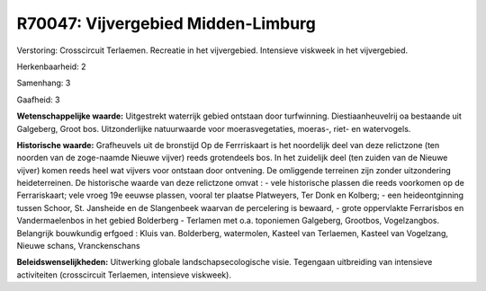 R70047: Vijvergebied Midden-Limburg
===================================

Verstoring:
Crosscircuit Terlaemen. Recreatie in het vijvergebied. Intensieve
viskweek in het vijvergebied.

Herkenbaarheid: 2

Samenhang: 3

Gaafheid: 3

**Wetenschappelijke waarde:**
Uitgestrekt waterrijk gebied ontstaan door turfwinning.
Diestiaanheuvelrij oa bestaande uit Galgeberg, Groot bos. Uitzonderlijke
natuurwaarde voor moerasvegetaties, moeras-, riet- en watervogels.

**Historische waarde:**
Grafheuvels uit de bronstijd Op de Ferrriskaart is het noordelijk
deel van deze relictzone (ten noorden van de zoge-naamde Nieuwe vijver)
reeds grotendeels bos. In het zuidelijk deel (ten zuiden van de Nieuwe
vijver) komen reeds heel wat vijvers voor ontstaan door ontvening. De
omliggende terreinen zijn zonder uitzondering heideterreinen. De
historische waarde van deze relictzone omvat : - vele historische
plassen die reeds voorkomen op de Ferrariskaart; vele vroeg 19e eeuwse
plassen, vooral ter plaatse Platweyers, Ter Donk en Kolberg; - een
heideontginning tussen Schoor, St. Jansheide en de Slangenbeek waarvan
de percelering is bewaard, - grote oppervlakte Ferrarisbos en
Vandermaelenbos in het gebied Bolderberg - Terlamen met o.a. toponiemen
Galgeberg, Grootbos, Vogelzangbos. Belangrijk bouwkundig erfgoed : Kluis
van. Bolderberg, watermolen, Kasteel van Terlaemen, Kasteel van
Vogelzang, Nieuwe schans, Vranckenschans



**Beleidswenselijkheden:**
Uitwerking globale landschapsecologische visie. Tegengaan uitbreiding
van intensieve activiteiten (crosscircuit Terlaemen, intensieve
viskweek).
